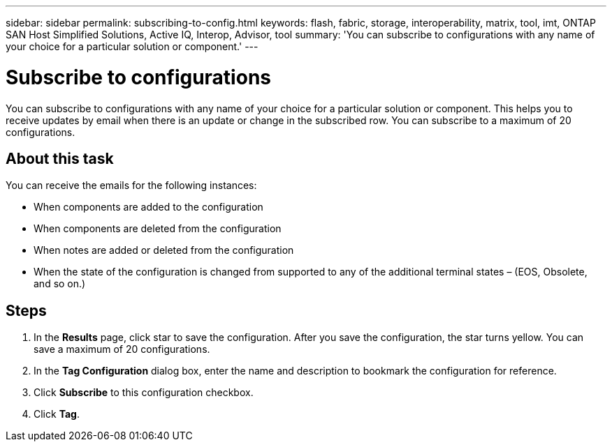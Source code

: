 ---
sidebar: sidebar
permalink: subscribing-to-config.html
keywords: flash, fabric, storage, interoperability, matrix, tool, imt, ONTAP SAN Host Simplified Solutions, Active IQ, Interop, Advisor, tool
summary:  'You can subscribe to configurations with any name of your choice for a particular solution or component.'
---

= Subscribe to configurations
:icons: font
:imagesdir: ./media/

[.lead]
You can subscribe to configurations with any name of your choice for a particular solution or component. This helps you to receive updates by email when there is an update or change in the subscribed row. You can subscribe to a maximum of 20 configurations.

== About this task
You can receive the emails for the following instances:

* When components are added to the configuration
* When components are deleted from the configuration
* When notes are added or deleted from the configuration
* When the state of the configuration is changed from supported to any of the additional terminal states – (EOS, Obsolete, and so on.)

== Steps
. In the *Results* page, click star to save the configuration.
After you save the configuration, the star turns yellow. You can save a maximum of 20
configurations.
. In the *Tag Configuration* dialog box, enter the name and description to bookmark the
configuration for reference.
. Click *Subscribe* to this configuration checkbox.
. Click *Tag*.
